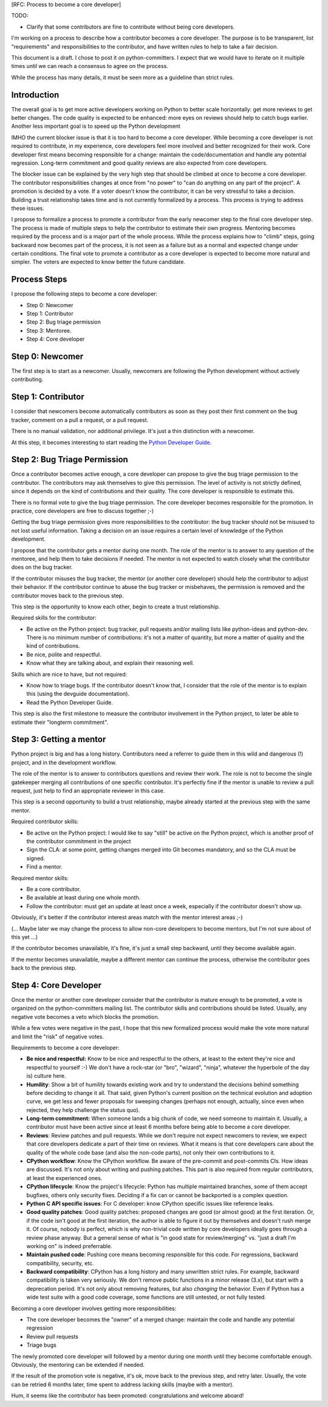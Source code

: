 [RFC: Process to become a core developer]

TODO:

* Clarify that some contributors are fine to contribute without being
  core developers.


I'm working on a process to describe how a contributor becomes a core
developer. The purpose is to be transparent, list "requirements" and
responsibilities to the contributor, and have written rules to help to
take a fair decision.

This document is a draft. I chose to post it on python-committers. I
expect that we would have to iterate on it multiple times until we can
reach a consensus to agree on the process.

While the process has many details, it must be seen more as a guideline
than strict rules.


Introduction
============

The overall goal is to get more active developers working on Python to
better scale horizontally: get more reviews to get better changes. The
code quality is expected to be enhanced: more eyes on reviews should
help to catch bugs earlier. Another less important goal is to speed up
the Python development

IMHO the current blocker issue is that it is too hard to become a core
developer. While becoming a core developer is not required to
contribute, in my experience, core developers feel more involved and
better recognized for their work. Core developer first means becoming
responsible for a change: maintain the code/documentation and handle any
potential regression. Long-term commitment and good quality reviews are
also expected from core developers.

The blocker issue can be explained by the very high step that should be
climbed at once to become a core developer. The contributor
responsibilities changes at once from "no power" to "can do anything on
any part of the project". A promotion is decided by a vote. If a voter
doesn't know the contributor, it can be very stressful to take a
decision. Building a trust relationship takes time and is not currently
formalized by a process. This process is trying to address these issues.

I propose to formalize a process to promote a contributor from the early
newcomer step to the final core developer step. The process is made of
multiple steps to help the contributor to estimate their own progress.
Mentoring becomes required by the process and is a major part of the
whole process. While the process explains how to "climb" steps, going
backward now becomes part of the process, it is not seen as a failure
but as a normal and expected change under certain conditions. The final
vote to promote a contributor as a core developer is expected to become
more natural and simpler. The voters are expected to know better the
future candidate.


Process Steps
=============

I propose the following steps to become a core developer:

* Step 0: Newcomer
* Step 1: Contributor
* Step 2: Bug triage permission
* Step 3: Mentoree.
* Step 4: Core developer


Step 0: Newcomer
================

The first step is to start as a newcomer. Usually, newcomers are
following the Python development without actively contributing.


Step 1: Contributor
===================

I consider that newcomers become automatically contributors as soon as
they post their first comment on the bug tracker, comment on a pull
a request, or a pull request.

There is no manual validation, nor additional privilege. It's just a
thin distinction with a newcomer.

At this step, it becomes interesting to start reading the `Python
Developer Guide <http://devguide.python.org/>`_.


Step 2: Bug Triage Permission
=============================

Once a contributor becomes active enough, a core developer can propose
to give the bug triage permission to the contributor. The contributors
may ask themselves to give this permission. The level of activity is not
strictly defined, since it depends on the kind of contributions and
their quality. The core developer is responsible to estimate this.

There is no formal vote to give the bug triage permission. The core
developer becomes responsible for the promotion. In practice, core
developers are free to discuss together ;-)

Getting the bug triage permission gives more responsibilities to the
contributor: the bug tracker should not be misused to not lost useful
information. Taking a decision on an issue requires a certain level of
knowledge of the Python development.

I propose that the contributor gets a mentor during one month. The role
of the mentor is to answer to any question of the mentoree, and help
them to take decisions if needed. The mentor is not expected to watch
closely what the contributor does on the bug tracker.

If the contributor misuses the bug tracker, the mentor (or another core
developer) should help the contributor to adjust their behavior. If the
contributor continue to abuse the bug tracker or misbehaves, the
permission is removed and the contributor moves back to the previous
step.

This step is the opportunity to know each other, begin to create a trust
relationship.

Required skills for the contributor:

* Be active on the Python project: bug tracker, pull requests and/or
  mailing lists like python-ideas and python-dev. There is no minimum
  number of contributions: it's not a matter of quantity, but more a
  matter of quality and the kind of contributions.
* Be nice, polite and respectful.
* Know what they are talking about, and explain their reasoning well.

Skills which are nice to have, but not required:

* Know how to triage bugs. If the contributor doesn't know that, I
  consider that the role of the mentor is to explain this (using the
  devguide documentation).

* Read the Python Developer Guide.

This step is also the first milestone to measure the contributor involvement
in the Python project, to later be able to estimate their "longterm
commitment".


Step 3: Getting a mentor
========================

Python project is big and has a long history. Contributors need a
referrer to guide them in this wild and dangerous (!) project, and in
the development workflow.

The role of the mentor is to answer to contributors questions and review
their work. The role is not to become the single gatekeeper merging all
contributions of one specific contributor. It's perfectly fine if the
mentor is unable to review a pull request, just help to find an
appropriate reviewer in this case.

This step is a second opportunity to build a trust relationship, maybe
already started at the previous step with the same mentor.

Required contributor skills:

* Be active on the Python project: I would like to say "still" be active
  on the Python project, which is another proof of the contributor
  commitment in the project
* Sign the CLA: at some point, getting changes merged into Git becomes
  mandatory, and so the CLA must be signed.
* Find a mentor.

Required mentor skills:

* Be a core contributor.
* Be available at least during one whole month.
* Follow the contributor: must get an update at least once a week,
  especially if the contributor doesn't show up.

Obviously, it's better if the contributor interest areas match with the
mentor interest areas ;-)

(... Maybe later we may change the process to allow non-core developers
to become mentors, but I'm not sure about of this yet ...)

If the contributor becomes unavailable, it's fine, it's just a small
step backward, until they become available again.

If the mentor becomes unavailable, maybe a different mentor can continue
the process, otherwise the contributor goes back to the previous step.


Step 4: Core Developer
======================

Once the mentor or another core developer consider that the contributor
is mature enough to be promoted, a vote is organized on the
python-committers mailing list. The contributor skills and contributions
should be listed. Usually, any negative vote becomes a veto which blocks
the promotion.

While a few votes were negative in the past, I hope that this new
formalized process would make the vote more natural and limit the "risk"
of negative votes.

Requirements to become a core developer:

* **Be nice and respectful:**
  Know to be nice and respectful to the others, at least to the extent
  they're nice and respectful to yourself :-)  We don't have a rock-star
  (or "bro", "wizard", "ninja", whatever the hyperbole of the day is)
  culture here.

* **Humility**:
  Show a bit of humility towards existing work and try to understand the
  decisions behind something before deciding to change it all.  That
  said, given Python's current position on the technical evolution and
  adoption curve, we get less and fewer proposals for sweeping changes
  (perhaps not enough, actually, since even when rejected, they help
  challenge the status quo).

* **Long-term commitment:**
  When someone lands a big chunk of code, we need someone to maintain
  it. Usually, a contributor must have been active since at least 6
  months before being able to become a core developer.

* **Reviews**:
  Review patches and pull requests. While we don't require not expect
  newcomers to review, we expect that core developers dedicate a part of
  their time on reviews. What it means is that core developers care
  about the quality of the whole code base (and also the non-code
  parts), not only their own contributions to it.

* **CPython workflow**:
  Know the CPython workflow. Be aware of the pre-commit and post-commits
  CIs. How ideas are discussed. It's not only about writing and pushing
  patches. This part is also required from regular contributors, at
  least the experienced ones.

* **CPython lifecycle**:
  Know the project's lifecycle: Python has multiple maintained branches,
  some of them accept bugfixes, others only security fixes. Deciding if
  a fix can or cannot be backported is a complex question.

* **Python C API specific issues**:
  For C developer: know CPython specific issues like reference leaks.

* **Good quality patches**:
  Good quality patches: proposed changes are good (or almost good) at
  the first iteration. Or, if the code isn't good at the first
  iteration, the author is able to figure it out by themselves and
  doesn't rush merge it.  Of course, nobody is perfect, which is why
  non-trivial code written by core developers ideally goes through a
  review phase anyway. But a general sense of what is "in good state for
  review/merging" vs. "just a draft I'm working on" is indeed
  preferrable.

* **Maintain pushed code**:
  Pushing core means becoming responsible for this code. For
  regressions, backward compatibility, security, etc.

* **Backward compatibility**:
  CPython has a long history and many unwritten strict rules. For
  example, backward compatibility is taken very seriously. We don't
  remove public functions in a minor release (3.x), but start with a
  deprecation period. It's not only about removing features, but also
  *changing* the behavior. Even if Python has a wide test suite with a
  good code coverage, some functions are still untested, or not fully
  tested.


Becoming a core developer involves getting more responsibilities:

* The core developer becomes the "owner" of a merged change: maintain
  the code and handle any potential regression
* Review pull requests
* Triage bugs

The newly promoted core developer will followed by a mentor during one
month until they become comfortable enough. Obviously, the mentoring can
be extended if needed.

If the result of the promotion vote is negative, it's ok, move back to
the previous step, and retry later. Usually, the vote can be retried 6
months later, time spent to address lacking skills (maybe with a
mentor).

Hum, it seems like the contributor has been promoted: congratulations
and welcome aboard!